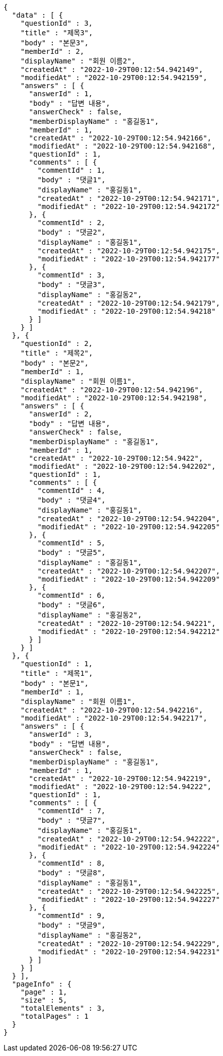 [source,options="nowrap"]
----
{
  "data" : [ {
    "questionId" : 3,
    "title" : "제목3",
    "body" : "본문3",
    "memberId" : 2,
    "displayName" : "회원 이름2",
    "createdAt" : "2022-10-29T00:12:54.942149",
    "modifiedAt" : "2022-10-29T00:12:54.942159",
    "answers" : [ {
      "answerId" : 1,
      "body" : "답변 내용",
      "answerCheck" : false,
      "memberDisplayName" : "홍길동1",
      "memberId" : 1,
      "createdAt" : "2022-10-29T00:12:54.942166",
      "modifiedAt" : "2022-10-29T00:12:54.942168",
      "questionId" : 1,
      "comments" : [ {
        "commentId" : 1,
        "body" : "댓글1",
        "displayName" : "홍길동1",
        "createdAt" : "2022-10-29T00:12:54.942171",
        "modifiedAt" : "2022-10-29T00:12:54.942172"
      }, {
        "commentId" : 2,
        "body" : "댓글2",
        "displayName" : "홍길동1",
        "createdAt" : "2022-10-29T00:12:54.942175",
        "modifiedAt" : "2022-10-29T00:12:54.942177"
      }, {
        "commentId" : 3,
        "body" : "댓글3",
        "displayName" : "홍길동2",
        "createdAt" : "2022-10-29T00:12:54.942179",
        "modifiedAt" : "2022-10-29T00:12:54.94218"
      } ]
    } ]
  }, {
    "questionId" : 2,
    "title" : "제목2",
    "body" : "본문2",
    "memberId" : 1,
    "displayName" : "회원 이름1",
    "createdAt" : "2022-10-29T00:12:54.942196",
    "modifiedAt" : "2022-10-29T00:12:54.942198",
    "answers" : [ {
      "answerId" : 2,
      "body" : "답변 내용",
      "answerCheck" : false,
      "memberDisplayName" : "홍길동1",
      "memberId" : 1,
      "createdAt" : "2022-10-29T00:12:54.9422",
      "modifiedAt" : "2022-10-29T00:12:54.942202",
      "questionId" : 1,
      "comments" : [ {
        "commentId" : 4,
        "body" : "댓글4",
        "displayName" : "홍길동1",
        "createdAt" : "2022-10-29T00:12:54.942204",
        "modifiedAt" : "2022-10-29T00:12:54.942205"
      }, {
        "commentId" : 5,
        "body" : "댓글5",
        "displayName" : "홍길동1",
        "createdAt" : "2022-10-29T00:12:54.942207",
        "modifiedAt" : "2022-10-29T00:12:54.942209"
      }, {
        "commentId" : 6,
        "body" : "댓글6",
        "displayName" : "홍길동2",
        "createdAt" : "2022-10-29T00:12:54.94221",
        "modifiedAt" : "2022-10-29T00:12:54.942212"
      } ]
    } ]
  }, {
    "questionId" : 1,
    "title" : "제목1",
    "body" : "본문1",
    "memberId" : 1,
    "displayName" : "회원 이름1",
    "createdAt" : "2022-10-29T00:12:54.942216",
    "modifiedAt" : "2022-10-29T00:12:54.942217",
    "answers" : [ {
      "answerId" : 3,
      "body" : "답변 내용",
      "answerCheck" : false,
      "memberDisplayName" : "홍길동1",
      "memberId" : 1,
      "createdAt" : "2022-10-29T00:12:54.942219",
      "modifiedAt" : "2022-10-29T00:12:54.94222",
      "questionId" : 1,
      "comments" : [ {
        "commentId" : 7,
        "body" : "댓글7",
        "displayName" : "홍길동1",
        "createdAt" : "2022-10-29T00:12:54.942222",
        "modifiedAt" : "2022-10-29T00:12:54.942224"
      }, {
        "commentId" : 8,
        "body" : "댓글8",
        "displayName" : "홍길동1",
        "createdAt" : "2022-10-29T00:12:54.942225",
        "modifiedAt" : "2022-10-29T00:12:54.942227"
      }, {
        "commentId" : 9,
        "body" : "댓글9",
        "displayName" : "홍길동2",
        "createdAt" : "2022-10-29T00:12:54.942229",
        "modifiedAt" : "2022-10-29T00:12:54.942231"
      } ]
    } ]
  } ],
  "pageInfo" : {
    "page" : 1,
    "size" : 5,
    "totalElements" : 3,
    "totalPages" : 1
  }
}
----
